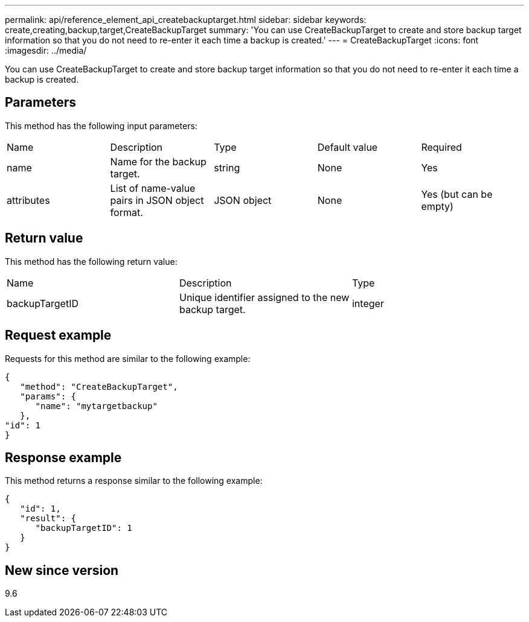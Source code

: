 ---
permalink: api/reference_element_api_createbackuptarget.html
sidebar: sidebar
keywords: create,creating,backup,target,CreateBackupTarget
summary: 'You can use CreateBackupTarget to create and store backup target information so that you do not need to re-enter it each time a backup is created.'
---
= CreateBackupTarget
:icons: font
:imagesdir: ../media/

[.lead]
You can use CreateBackupTarget to create and store backup target information so that you do not need to re-enter it each time a backup is created.

== Parameters

This method has the following input parameters:

|===
| Name| Description| Type| Default value| Required
a|
name
a|
Name for the backup target.
a|
string
a|
None
a|
Yes
a|
attributes
a|
List of name-value pairs in JSON object format.
a|
JSON object
a|
None
a|
Yes (but can be empty)
|===

== Return value

This method has the following return value:

|===
| Name| Description| Type
a|
backupTargetID
a|
Unique identifier assigned to the new backup target.
a|
integer
|===

== Request example

Requests for this method are similar to the following example:

----
{
   "method": "CreateBackupTarget",
   "params": {
      "name": "mytargetbackup"
   },
"id": 1
}
----

== Response example

This method returns a response similar to the following example:

----
{
   "id": 1,
   "result": {
      "backupTargetID": 1
   }
}
----

== New since version

9.6
